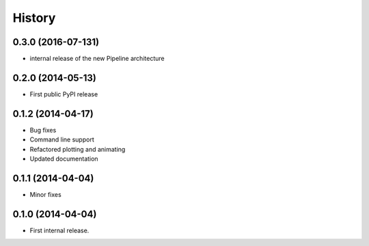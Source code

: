 .. :changelog:

History
-------
0.3.0 (2016-07-131)
++++++++++++++++++
* internal release of the new Pipeline architecture

0.2.0 (2014-05-13)
++++++++++++++++++
* First public PyPI release


0.1.2 (2014-04-17)
++++++++++++++++++

* Bug fixes
* Command line support
* Refactored plotting and animating
* Updated documentation

0.1.1 (2014-04-04)
++++++++++++++++++

* Minor fixes

0.1.0 (2014-04-04)
++++++++++++++++++

* First internal release.